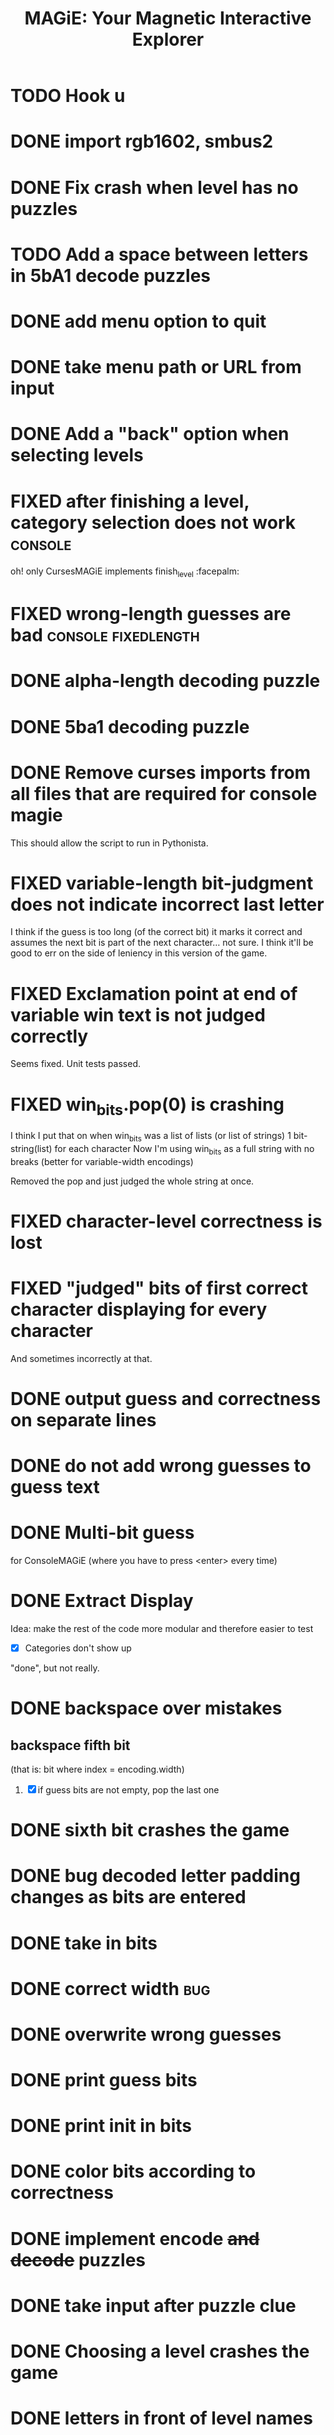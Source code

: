 #+title: MAGiE: Your Magnetic Interactive Explorer
#+filetags: :MAGiE:
#+todo: TODO DOING | DONE CANCELED
#+todo: BUG | FIXED
#+startup: fold

* TODO Hook u
* DONE import rgb1602, smbus2
CLOSED: [2024-03-18 Mon 14:46]
* DONE Fix crash when level has no puzzles
CLOSED: [2024-01-13 Sat 16:27]

* TODO Add a space between letters in 5bA1 decode puzzles

* DONE add menu option to quit
CLOSED: [2024-01-05 Fri 13:07]
* DONE take menu path or URL from input
CLOSED: [2024-01-04 Thu 16:10]
* DONE Add a "back" option when selecting levels
CLOSED: [2024-01-04 Thu 15:47]

* FIXED after finishing a level, category selection does not work   :console:
CLOSED: [2023-10-06 Fri 19:32]
oh! only CursesMAGiE implements finish_level :facepalm:

* FIXED wrong-length guesses are bad                    :console:fixedlength:
CLOSED: [2023-10-08 Sun 16:19]


* DONE alpha-length decoding puzzle
CLOSED: [2023-10-09 Mon 19:55]

* DONE 5ba1 decoding puzzle
CLOSED: [2023-10-14 Sat 12:46]

* DONE Remove curses imports from all files that are required for console magie
CLOSED: [2023-10-06 Fri 18:43]
This should allow the script to run in Pythonista.

* FIXED variable-length bit-judgment does not indicate incorrect last letter
CLOSED: [2023-10-06 Fri 18:10]

I think if the guess is too long (of the correct bit) it marks it correct and assumes the next bit is part of the next character... not sure. I think it'll be good to err on the side of leniency in this version of the game.

* FIXED Exclamation point at end of variable win text is not judged correctly
CLOSED: [2023-09-24 Sun 14:52]
Seems fixed.
Unit tests passed.

* FIXED win_bits.pop(0) is crashing
CLOSED: [2023-09-12 Tue 11:33]
I think I put that on when win_bits was a list of lists (or list of strings)
1 bit-string(list) for each character
Now I'm using win_bits as a full string with no breaks (better for variable-width encodings)

Removed the pop and just judged the whole string at once.

* FIXED character-level correctness is lost
CLOSED: [2023-09-20 Wed 19:12]

* FIXED "judged" bits of first correct character displaying for every character
CLOSED: [2023-09-20 Wed 19:12]
And sometimes incorrectly at that.

* DONE output guess and correctness on separate lines
CLOSED: [2023-09-12 Tue 11:34]

* DONE do not add wrong guesses to guess text
CLOSED: [2023-09-04 Mon 16:28]

* DONE Multi-bit guess
CLOSED: [2023-09-04 Mon 16:21]
for ConsoleMAGiE (where you have to press <enter> every time)

* DONE Extract Display
CLOSED: [2023-08-29 Tue 17:32]
Idea: make the rest of the code more modular and therefore easier to test
- [X] Categories don't show up
"done", but not really.  

* DONE backspace over mistakes
** backspace fifth bit
(that is: bit where index = encoding.width)
1. [X] if guess bits are not empty, pop the last one

* DONE sixth bit crashes the game
CLOSED: [2023-08-20 Sun 10:04]
* DONE bug decoded letter padding changes as bits are entered
CLOSED: [2023-08-20 Sun 10:01]
* DONE take in bits
CLOSED: [2023-08-19 Sat 19:56]
* DONE correct width                                                    :bug:
CLOSED: [2023-08-19 Sat 18:27]
* DONE overwrite wrong guesses
CLOSED: [2023-08-19 Sat 18:19]
* DONE print guess bits
CLOSED: [2023-08-19 Sat 18:12]
* DONE print init in bits
CLOSED: [2023-08-19 Sat 18:11]
* DONE color bits according to correctness
CLOSED: [2023-08-18 Fri 17:17]

* DONE implement encode +and decode+ puzzles
CLOSED: [2023-08-18 Fri 12:20]

* DONE take input after puzzle clue
CLOSED: [2023-08-14 Sun 17:05]

* DONE Choosing a level crashes the game
CLOSED: [2023-08-13 Sun 16:09]
* DONE letters in front of level names
CLOSED: [2023-08-13 Sun 16:09]

* TODO Add a win message to levels
1. [X] Generic "you won the level"
2. [ ] New field on levels


* Similar Things That Exist
** Games from [[https://youtu.be/PeDNuITuJPA?si=AjejCgR_8m3uDH_m][this YouTube video]]
*** Chants of Sennaar
The subject of the video
Decipher languages - the people on each "level" of a "tower" (of Babel) speak a different language.

*** Return of the Obra Dinn
*** Heaven's Vault
*** Sethian

* Unity Game                                                          :unity:

** iOS                                                                  :ios:

** Android                                                          :android:

* Puzzle Editor                                                :puzzleeditor:
** DONE Figure out a new hierarchy of menus and puzzles               :MAGiE:
** TODO Create Model for Encoding
* http://www.catb.org/~esr/faqs/things-every-hacker-once-knew/
* https://punkx.org/overflow/

